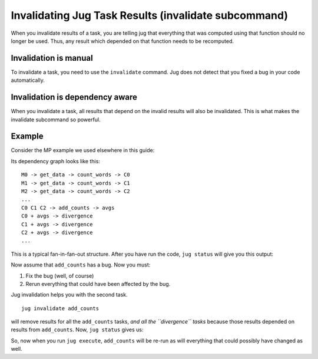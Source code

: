 =====================================================
Invalidating Jug Task Results (invalidate subcommand)
=====================================================

When you invalidate results of a task, you are telling jug that everything that
was computed using that function should no longer be used. Thus, any
result which depended on that function needs to be recomputed.

Invalidation is manual
----------------------

To invalidate a task, you need to use the ``invalidate`` command. Jug does not
detect that you fixed a bug in your code automatically.

Invalidation is dependency aware
--------------------------------

When you invalidate a task, all results that depend on the invalid results
will also be invalidated. This is what makes the invalidate subcommand so
powerful.

Example
-------

Consider the MP example we used elsewhere in this guide:

Its dependency graph looks like this::

    M0 -> get_data -> count_words -> C0
    M1 -> get_data -> count_words -> C1
    M2 -> get_data -> count_words -> C2
    ...
    C0 C1 C2 -> add_counts -> avgs
    C0 + avgs -> divergence
    C1 + avgs -> divergence
    C2 + avgs -> divergence
    ...

This is a typical fan-in-fan-out structure. After you have run the code, ``jug
status`` will give you this output::


Now assume that ``add_counts`` has a bug. Now you must:

1. Fix the bug (well, of course)
2. Rerun everything that could have been affected by the bug.

Jug invalidation helps you with the second task.

::

    jug invalidate add_counts

will remove results for all the ``add_counts`` tasks, *and all the
``divergence`` tasks* because those results depended on results from
``add_counts``. Now, ``jug status`` gives us::


So, now when you run ``jug execute``, ``add_counts`` will be re-run as will
everything that could possibly have changed as well.

